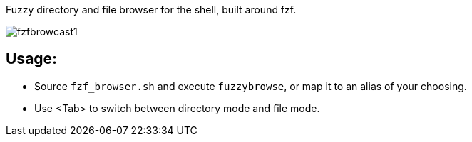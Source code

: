 
Fuzzy directory and file browser for the shell, built around fzf.

image:fzfbrowcast1.gif[]

== Usage:
* Source `fzf_browser.sh` and execute `fuzzybrowse`, or map it to an alias of your choosing.
* Use <Tab> to switch between directory mode and file mode.

